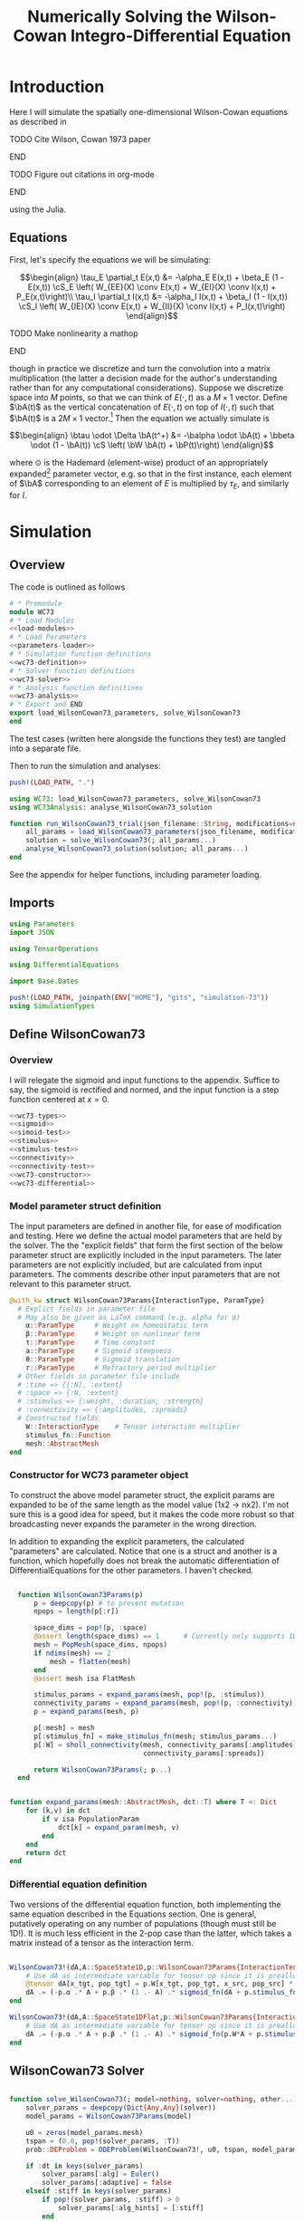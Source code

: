 #+PROPERTY: header-args :results output :results silent :session *julia* :noweb yes
#+OPTIONS: title:nil author:nil date:nil toc:nil
#+LATEX_CLASS: article
#+LATEX_CLASS_OPTIONS: [12pt]
#+LATEX_HEADER_EXTRA: \input{\string~/Dropbox/Tex/standard_preamble.tex}
#+AUTHOR: Graham Smith
#+EMAIL: grahams@uchicago.edu
#+TITLE: Numerically Solving the Wilson-Cowan Integro-Differential Equation
#+LATEX_HEADER: \input{\string~/Dropbox/Tex/math_preamble.tex}

# broke-pane: wc73:4.0

* Introduction

Here I will simulate the spatially one-dimensional Wilson-Cowan equations as described in
*************** TODO Cite Wilson, Cowan 1973 paper
*************** END

*************** TODO Figure out citations in org-mode
*************** END

using the Julia.

** Equations

First, let's specify the equations we will be simulating:

\[\begin{align}
\tau_E \partial_t E(x,t) &= -\alpha_E E(x,t) + \beta_E (1 - E(x,t)) \cS_E \left( W_{EE}(X) \conv E(x,t) + W_{EI}(X) \conv I(x,t) + P_E(x,t)\right)\\
\tau_I \partial_t I(x,t) &= -\alpha_I I(x,t) + \beta_I (1 - I(x,t)) \cS_I \left( W_{IE}(X) \conv E(x,t) +  W_{II}(X) \conv I(x,t) + P_I(x,t)\right)
\end{align}\]
*************** TODO Make nonlinearity a mathop
*************** END


though in practice we discretize and turn the convolution into a matrix multiplication (the latter a decision made for the author's understanding rather than for any computational considerations). Suppose we discretize space into $M$ points, so that we can think of $E(\cdot, t)$ as a $M\times 1$ vector. Define $\bA(t)$ as the vertical concatenation of $E(\cdot, t)$ on top of $I(\cdot, t)$ such that $\bA(t)$ is a $2M \times 1$ vector.[fn:1]  Then the equation we actually simulate is

\[\begin{align}
\btau \odot \Delta \bA(t^+) &= -\balpha \odot \bA(t) + \bbeta \odot (1 - \bA(t)) \cS \left( \bW \bA(t) + \bP(t)\right)
\end{align}\]

where $\odot$ is the Hademard (element-wise) product of an appropriately expanded[fn:2] parameter vector, e.g. so that in the first instance, each element of $\bA$ corresponding to an element of $E$ is multiplied by $\tau_E$, and similarly for $I$.

* Simulation
** Overview
The code is outlined as follows

#+BEGIN_SRC julia :noweb no-export :results silent :tangle WC73_from_org.jl
  # * Premodule
  module WC73
  # * Load Modules
  <<load-modules>>
  # * Load Parameters
  <<parameters-loader>>
  # * Simulation function definitions
  <<wc73-definition>>
  # * Solver function definitions
  <<wc73-solver>>
  # * Analysis function definitions
  <<wc73-analysis>>
  # * Export and END
  export load_WilsonCowan73_parameters, solve_WilsonCowan73
  end
#+END_SRC

The test cases (written here alongside the functions they test) are tangled into
a separate file.
# #+BEGIN_SRC julia :noweb no-export :tangle test_WC73.jl
# using Base.Test
# push!(LOAD_PATH, ".")
# using WC73
# <<wc73-definition-test>>
# #+END_SRC

Then to run the simulation and analyses:
#+BEGIN_SRC julia :noweb no-export :tangle run_WC73.jl
  push!(LOAD_PATH, ".")

  using WC73: load_WilsonCowan73_parameters, solve_WilsonCowan73
  using WC73Analysis: analyse_WilsonCowan73_solution

  function run_WilsonCowan73_trial(json_filename::String, modifications=nothing::Union{Dict, Void})
      all_params = load_WilsonCowan73_parameters(json_filename, modifications)
      solution = solve_WilsonCowan73(; all_params...)
      analyse_WilsonCowan73_solution(solution; all_params...)
  end
#+END_SRC

See the appendix for helper functions, including parameter loading.

** Imports

#+BEGIN_SRC julia :noweb-ref load-modules :results silent
  using Parameters
  import JSON

  using TensorOperations

  using DifferentialEquations

  import Base.Dates

  push!(LOAD_PATH, joinpath(ENV["HOME"], "gits", "simulation-73"))
  using SimulationTypes

#+END_SRC

** Define WilsonCowan73
*** Overview
I will relegate the sigmoid and input functions to the appendix. Suffice to say,
the sigmoid is rectified and normed, and the input function is a step function
centered at $x=0$.

#+BEGIN_SRC julia :noweb no-export :noweb-ref wc73-definition :results silent
  <<wc73-types>>
  <<sigmoid>>
  <<simoid-test>>
  <<stimulus>>
  <<stimulus-test>>
  <<connectivity>>
  <<connectivity-test>>
  <<wc73-constructor>>
  <<wc73-differential>>
#+END_SRC

# #+BEGIN_SRC julia :noweb-ref wc73-definition-test
# <<sigmoid-test>>
# <<stimulus-test>>
# <<connectivity-test>>
# #+END_SRC

*** Model parameter struct definition
The input parameters are defined in another file, for ease of modification and
testing. Here we define the actual model parameters that are held by the
solver. The the "explicit fields" that form the first section of
the below parameter struct are explicitly included in the input parameters. The
later parameters are not explicitly included, but are calculated from input
parameters. The comments describe other input parameters that are not relevant
to this parameter struct.
#+BEGIN_SRC julia :noweb-ref wc73-types
  @with_kw struct WilsonCowan73Params{InteractionType, ParamType}
    # Explict fields in parameter file
    # May also be given as LaTeX command (e.g. alpha for α)
      α::ParamType     # Weight on homeostatic term
      β::ParamType     # Weight on nonlinear term
      τ::ParamType     # Time constant
      a::ParamType     # Sigmoid steepness
      θ::ParamType     # Sigmoid translation
      r::ParamType     # Refractory period multiplier
    # Other fields in parameter file include
    # :time => {[:N], :extent}
    # :space => {:N, :extent}
    # :stimulus => {:weight, :duration, :strength}
    # :connectivity => {:amplitudes, :spreads}
    # Constructed fields
      W::InteractionType    # Tensor interaction multiplier
      stimulus_fn::Function
      mesh::AbstractMesh
  end
#+END_SRC

*** Constructor for WC73 parameter object

To construct the above model parameter struct, the explicit params are expanded
to be of the same length as the model value (1x2 -> nx2). I'm not sure this is a
good idea for speed, but it makes the code more robust so that broadcasting
never expands the parameter in the wrong direction.

In addition to expanding the explicit parameters, the calculated "parameters" are
calculated. Notice that one is a struct and another is a function, which
hopefully does not break the automatic differentiation of
DifferentialEquations for the other parameters. I haven't checked.
#+BEGIN_SRC julia :noweb-ref wc73-constructor

    function WilsonCowan73Params(p)
        p = deepcopy(p) # to prevent mutation
        npops = length(p[:r])

        space_dims = pop!(p, :space)
        @assert length(space_dims) == 1      # Currently only supports 1D
        mesh = PopMesh(space_dims, npops)
        if ndims(mesh) == 2
            mesh = flatten(mesh)
        end
        @assert mesh isa FlatMesh

        stimulus_params = expand_params(mesh, pop!(p, :stimulus))
        connectivity_params = expand_params(mesh, pop!(p, :connectivity))
        p = expand_params(mesh, p)

        p[:mesh] = mesh
        p[:stimulus_fn] = make_stimulus_fn(mesh; stimulus_params...)
        p[:W] = sholl_connectivity(mesh, connectivity_params[:amplitudes],
                                   connectivity_params[:spreads])

        return WilsonCowan73Params(; p...)
    end


  function expand_params(mesh::AbstractMesh, dct::T) where T <: Dict
      for (k,v) in dct
          if v isa PopulationParam
              dct[k] = expand_param(mesh, v)
          end
      end
      return dct
  end

#+END_SRC

*** Differential equation definition
Two versions of the differential equation function, both implementing the same
equation described in the Equations section. One is general, putatively
operating on any number of populations (though must still be 1D!). It is much
less efficient in the 2-pop case than the latter, which takes a matrix instead
of a tensor as the interaction term.
#+BEGIN_SRC julia :noweb-ref wc73-differential

  WilsonCowan73!(dA,A::SpaceState1D,p::WilsonCowan73Params{InteractionTensor},t) = begin
      # Use dA as intermediate variable for tensor op since it is preallocated
      @tensor dA[x_tgt, pop_tgt] = p.W[x_tgt, pop_tgt, x_src, pop_src] * A[x_src, pop_src]
      dA .= (-p.α .* A + p.β .* (1 .- A) .* sigmoid_fn(dA + p.stimulus_fn(t), p.a, p.θ)) ./ p.τ
  end

  WilsonCowan73!(dA,A::SpaceState1DFlat,p::WilsonCowan73Params{Interaction1DFlat},t) = begin
      # Use dA as intermediate variable for tensor op since it is preallocated
      dA .= (-p.α .* A + p.β .* (1 .- A) .* sigmoid_fn(p.W*A + p.stimulus_fn(t), p.a, p.θ)) ./ p.τ
  end
#+END_SRC

** WilsonCowan73 Solver

#+BEGIN_SRC julia :noweb-ref wc73-solver

  function solve_WilsonCowan73(; model=nothing, solver=nothing, other...)
      solver_params = deepcopy(Dict{Any,Any}(solver))
      model_params = WilsonCowan73Params(model)

      u0 = zeros(model_params.mesh)
      tspan = (0.0, pop!(solver_params, :T))
      prob::DEProblem = ODEProblem(WilsonCowan73!, u0, tspan, model_params)

      if :dt in keys(solver_params)
          solver_params[:alg] = Euler()
          solver_params[:adaptive] = false
      elseif :stiff in keys(solver_params)
          if pop!(solver_params, :stiff) > 0
              solver_params[:alg_hints] = [:stiff]
          end
      end

      if :stiff in keys(solver_params)
          error("Incompatible solver parameters.")
      end

      soln::DESolution = solve(prob; solver_params...)

      return soln
  end

#+END_SRC

* Appendix
** Parameter file reading
Because I originally wrote this in Python, the parameter files are JSON. (In the
process of moving to fully Julia parameters).
#+BEGIN_SRC julia :noweb-ref parameters-loader :results silent
  function convert_py(val::Number)
      float(val)
  end

  function convert_py(a::T) where T <: Array
      if a[1] isa Array && a[1][1] isa Number # eltype gives Any, for some reason
          return InteractionParam(vcat([convert_py(arr) for arr in a]...))
      elseif a[1] isa Dict
          return convert_py.(a)
      elseif a[1] isa Number
          return PopulationParam(convert_py.(vcat(a...))) # Python arrays are rows...
      else
          error("Unsupported parse input array of eltype $(typeof(a[1]))")
      end
  end

  convert_py(val::String) = val

  function convert_py(d::T) where T <: Dict
      # TODO: Find package that does this...
      unicode_dct = Dict(:alpha=>:α, :beta=>:β, :tau=>:τ, :theta=>:θ)
      function convert_pykey(k_sym::Symbol)
          if k_sym in keys(unicode_dct)
              return unicode_dct[k_sym]
          else
              return k_sym
          end
      end
      convert_pykey(k::String) = (convert_pykey ∘ Symbol)(k)

      return Dict(convert_pykey(k) => convert_py(v) for (k,v) in d)
  end

  function deep_merge(dct1, dct2::D) where D <: Dict
      new_dct = deepcopy(dct1)
      for k in keys(dct2)
          if k in keys(dct1)
              new_dct[k] = deep_merge(dct1[k], dct2[k])
          else
              new_dct[k] = dct2[k]
          end
      end
      return new_dct
  end
  function deep_merge(el1, el2)
      return el2
  end
  function deep_merge(el1, void::Void)
      return el1
  end
  function load_WilsonCowan73_parameters(json_filename::String, modifications=nothing)
      # Parse JSON with keys as symbols.
      param_dct = (convert_py ∘ JSON.parsefile)(json_filename)
      return deep_merge(param_dct, modifications)
  end

#+END_SRC

#+RESULTS:
#+begin_example
convert_py (generic function with 1 method)

parse_pykey (generic function with 1 method)

parse_pyvalue (generic function with 1 method)

parse_pyarray (generic function with 1 method)

parse_py_dict (generic function with 1 method)

load_WilsonCowan73_parameters (generic function with 1 method)
#+end_example

** Sigmoid

The sigmoid function is defined
\[\begin{align}
\sigmoid(x) = \frac{1}{1 + \exp(-a(x - \theta))}
\end{align}\]
where $a$ describes the slope's steepness and $\theta$ describes translation of the slope's center away from zero.

The current definition uses a macro. It is not clear that this is necessary, nor even advisable. However, the ParameterizedFunction automatically calculates useful quantities like the Jacobian, including with respect to the parameters themselves, and I thought I'd see if this works better. Initially I was using a provided macro that didn't seem to like function calls, so this macro was necessary. Now I doubt it's necessary and I'll probably run some tests to see if there's any performance difference in the DifferentialEquations solve.

#+BEGIN_SRC julia :noweb-ref sigmoid :results silent
  function simple_sigmoid_fn(x, a, theta)
      return @. (1 / (1 + exp(-a * (x - theta))))
  end

  function sigmoid_fn(x, a, theta)
      return max.(0, simple_sigmoid_fn(x, a, theta) .- simple_sigmoid_fn(0, a, theta))
  end

#+END_SRC

*** Test

#+BEGIN_SRC julia :noweb-ref sigmoid-test
  import WC73: simple_sigmoid_fn, sigmoid_fn
  @testset "Sigmoids" begin
      @test simple_sigmoid_fn(0,1,0) == 0.5
      @test simple_sigmoid_fn(0,1,0.5) ≈ 0.37754066879814
      @test simple_sigmoid_fn(1,1,1) == 0.5
      @test sigmoid_fn(0,1,0) == 0.0
      @test sigmoid_fn(0,1,0.5) == 0.0
      @test sigmoid_fn(1,1,1) ≈ 0.231058578630049
  end
#+END_SRC

** Connectivity
#+BEGIN_SRC julia :noweb-ref connectivity :results silent
<<connectivity-distance-matrix>>
<<connectivity-sholl-matrix>>
<<connectivity-sholl>>
#+END_SRC

#+BEGIN_SRC julia :noweb-ref connectivity-test
  @testset "Connectivity" begin
      <<connectivity-distance-matrix-test>>
      <<connectivity-sholl-matrix-test>>
      <<connectivity-sholl-test>>
  end
#+END_SRC
*** Sholl's exponential decay
We use an exponential connectivity function, inspired both by Sholl's
experimental work, and by certain theoretical considerations.
#+BEGIN_SRC julia :noweb-ref connectivity-sholl-matrix :results silent
  function sholl_matrix(amplitude::NumType, spread::NumType,
                        dist_mx::Array{NumType,2}, step_size::NumType)
      conn_mx = @. amplitude * step_size * exp(
          -abs(dist_mx / spread)
      ) / (2 * spread)
      return conn_mx
  end
#+END_SRC
The interaction between two populations is entirely characterized by this
function and its two parameters: the amplitude (weight) and the spread
(σ). The spatial step size is also a factor, but as a computational concern
rather than a fundamental one.
**** Test
#+BEGIN_SRC julia :noweb-ref connectivity-sholl-matrix-test
  import WC73: sholl_matrix, distance_matrix
  @testset "Sholl Matrix" begin
      xs = linspace(-1.0,1.0,3)
      @test all(.≈(sholl_matrix(1.0, 1.0, distance_matrix(xs), step(xs)), [0.5         0.18393972  0.06766764;
                                                 0.18393972  0.5         0.18393972;
                                                 0.06766764  0.18393972  0.5       ], atol=1e-6))
  end
#+END_SRC

*** Make matrix of all inter-point distances
This matrix contains values such that the $j^{th}$ column of the $i^{th}$ row
contains the distance between locations $i$ and $j$ in the 1D space dimension provided.
#+BEGIN_SRC julia :noweb-ref connectivity-distance-matrix :results silent
  function distance_matrix(xs::SpaceDim)
      # aka Hankel, but that method isn't working in SpecialMatrices
      distance_mx = zeros(eltype(xs), length(xs), length(xs))
      for i in range(1, length(xs))
          distance_mx[:, i] = abs.(xs - xs[i])
      end
      return distance_mx'
  end
#+END_SRC

**** Test
#+BEGIN_SRC julia :noweb-ref connectivity-distance-matrix-test
  @testset "Distance Matrix" begin
      @test_skip true
  end
#+END_SRC

*** Join Sholl matrices into complete interaction tensor
This calculates a matrix of Sholl's exponential decay for each pair of
populations, thus describing all pairwise interactions. The result is a tensor
describing the effect of the source population at one location on the target
population in another location (indexed: [tgt_loc, tgt_pop, src_loc,
src_pop]). This works for arbitrarily many populations (untested) but only for
1D space.
#+BEGIN_SRC julia :noweb-ref connectivity-sholl :results silent
      function sholl_connectivity(mesh::PopMesh, W::Array{NumType,2},
				  Σ::Array{NumType,2})::InteractionTensor
	  xs = mesh.space.dims[1]
	  N_x = length(xs)
	  N_pop = size(W)[1]
	  conn_tn = zeros(N_x, N_pop, N_x, N_pop)
	  for tgt_pop in range(1,N_pop)
	      for src_pop in range(1,N_pop)
		  conn_tn[:, tgt_pop, :, src_pop] .= sholl_matrix(W[tgt_pop, src_pop],
				Σ[tgt_pop, src_pop], distance_matrix(xs), step(xs))
	      end
	  end
	  return conn_tn
      end
      <<connectivity-flatten-sholl>>
#+END_SRC

**** Test
#+BEGIN_SRC julia :noweb-ref connectivity-sholl-test
   import WC73: sholl_connectivity, PopMesh, flatten
   @testset "Sholl tensor" begin
         weights = [1.0 2.0; 3.0 4.0]
         spreads = [0.1 0.2; 0.3 0.4]
         mesh = PopMesh([Dict(:N => 3, :extent => 2)], 2)
         observed = sholl_connectivity(flatten(mesh), weights, spreads)
         expected =      [  5.00000000e+00   2.26999649e-04   1.03057681e-08   5.00000000e+00   3.36897350e-02   2.26999649e-04 ;
   2.26999649e-04   5.00000000e+00   2.26999649e-04   3.36897350e-02   5.00000000e+00   3.36897350e-02 ;
   1.03057681e-08   2.26999649e-04   5.00000000e+00   2.26999649e-04   3.36897350e-02   5.00000000e+00 ;
  5.          0.17836997  0.00636317  5.          0.41042499  0.03368973 ;
  0.17836997  5.          0.17836997  0.41042499  5.          0.41042499 ;
  0.00636317  0.17836997  5.          0.03368973  0.41042499  5.         ]
         println(observed)
         @test all(.≈(observed, expected, atol=1e-6))
   end
#+END_SRC
*** Flatten 1-space-D Sholl tensor
In the two population case, flattening the tensor and using matrix
multiplication is 3x faster. The below provides exactly that.
#+BEGIN_SRC julia :noweb-ref connectivity-flatten-sholl
  function sholl_connectivity(mesh::FlatMesh, args...)
      sholl_connectivity(unflatten(mesh), args...) |> flatten_sholl
  end
  function flatten_sholl(tensor)::Interaction1DFlat
      N_x, N_p = size(tensor)[1:2]
      @assert N_p < N_x
      @assert size(tensor) == (N_x, N_p, N_x, N_p)
      flat = zeros(eltype(tensor), N_x*N_p, N_x*N_p)
      for i in 1:N_p
          for j in 1:N_p
              flat[(1:N_x)+((i-1)*N_x), (1:N_x)+((j-1)*N_x)] = tensor[:,i,:,j]
          end
      end
      return flat
  end
#+END_SRC

** Stimulus

This is a factory which takes the name of a stimulus and returns the function
defined to be associated with that name. The stimulus returned is a function of
time only.
#+BEGIN_SRC julia :noweb-ref stimulus :results silent
  function make_stimulus_fn(mesh; name=nothing, args...)
      stimulus_factories = Dict(
          "smooth_bump" => smooth_bump_factory,
          "sharp_bump" => sharp_bump_factory
      )
      return stimulus_factories[name](mesh; args...)
  end
#+END_SRC

#+BEGIN_SRC julia :noweb-ref stimulus-test
  @testset "Stimulus" begin
      @test_skip true
  end
#+END_SRC

*** Smooth bump (like Gaussian)
The smooth bump is a smooth approximation of the sharp impulse defined
elsewhere. It is smooth in both time and space. It is constructed essentially
from three sigmoids: Two coplanar in space, and one orthogonal to those in
time. The two in space describe a bump: up one sigmoid, then down a negative
sigmoid. The one in time describes the decay of that bump.

This stimulus has the advantages of being 1) differentiable, and 2) more
realistic. The differentiabiilty may be useful for the automatic solvers that
Julia has, which can try to automatically differentiate the mutation function
in order to improve the solving.
#+BEGIN_SRC julia :noweb-ref stimulus :results silent
  function make_smooth_bump_frame(mesh_coords::Array{DistType}, width::DistType, strength::NumType, steepness::NumType)
      @. strength * (simple_sigmoid_fn(mesh_coords, steepness, -width/2) - simple_sigmoid_fn(mesh_coords, steepness, width/2))
  end

  function smooth_bump_factory(mesh::AbstractMesh;
                               width=nothing, strength=nothing, duration=nothing,
                               steepness=nothing)
      # WARNING: Defaults are ugly; Remove when possible.
      on_frame = make_smooth_bump_frame(coords(mesh), width, strength, steepness)
      return (t) -> @. on_frame * (1 - simple_sigmoid_fn(t, steepness, duration))
  end
#+END_SRC

*** Sharp bump (Heaviside)
The "sharp bump" is the usual theoretical impulse: Binary in both time and
space. On, then off.
#+BEGIN_SRC julia :noweb-ref stimulus :results silent
  function make_sharp_bump_frame(mesh::PopMesh, width::DistType, strength::NumType)
      mesh_coords = coords(mesh)
      frame = zeros(mesh_coords)
      mid_point = 0     # half length, half width
      half_width = width / 2      # using truncated division
      xs = mesh_coords[:,1]   # Assumes all pops have same mesh_coords
      start_dx = find(xs .>= mid_point - half_width)[1]
      stop_dx = find(xs .<= mid_point + half_width)[end]
      frame[start_dx:stop_dx,:] = strength
      return frame
  end
  function make_sharp_bump_frame(mesh::FlatMesh, args...)
      structured_frame = make_sharp_bump_frame(mesh.pop_mesh, args...)
      flat_frame = structured_frame[:] # Works because FlatMesh must have 1D PopMesh
      return flat_frame
  end
  function sharp_bump_factory(mesh; width=nothing, strength=nothing, duration=nothing)
          # WARNING: Defaults are ugly; Remove when possible.
      on_frame = make_sharp_bump_frame(mesh, width, strength)
      off_frame = zeros(on_frame)
      return (t) -> (t <= duration) ? on_frame : off_frame
  end
#+END_SRC
* Footnotes

[fn:2] Under the tensor notation, this is merely broadcasting.

[fn:1] It will be more natural (and likely extensible) to concatenate along the second dimension, as done in the previous Python implementation. Here I restrict myself to vertical concatenation to avoid muddling things with the introduction of tensor multiplication and Einstein notation.
